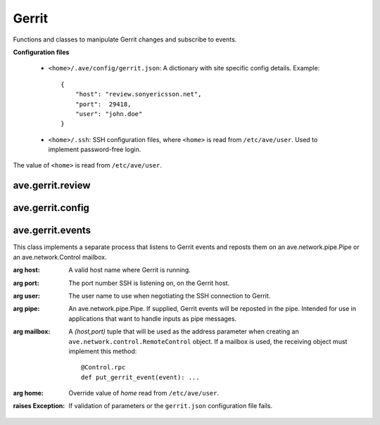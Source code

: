 Gerrit
======

Functions and classes to manipulate Gerrit changes and subscribe to events.

**Configuration files**

 * ``<home>/.ave/config/gerrit.json``: A dictionary with site specific
   config details. Example::

        {
            "host": "review.sonyericsson.net",
            "port":  29418,
            "user": "john.doe"
        }

 * ``<home>/.ssh``: SSH configuration files, where ``<home>`` is read
   from ``/etc/ave/user``. Used to implement password-free login.

The value of ``<home>`` is read from ``/etc/ave/user``.

ave.gerrit.review
-----------------

.. method:: ave.gerrit.review.quote_message(message)

    Escape any ``"`` and ``\`` characters in *message*. Unescaped strings
    interfere with SSH command line parameter handling (Gerrit API's are only
    accessible over SSH). Also put quotes around the contents in *message*
    before returning the modified string.

    :arg message: A free form, human readable message.
    :returns: The quoted version of *message*.


.. method:: ave.gerrit.review.indent_message(message, indent=1)

    Split *message* into lines and add *indent* whitespace characters at the
    head of each line. This will cause Gerrit to render the paragraph in code
    listing style.

    :arg message: A free form, human readable message.
    :arg indent: The number of whitespace characters to add at the start of each
        line of *message*.
    :returns: The indented version of *message*.

.. method:: ave.gerrit.review.set_labels(project, change, patchset, labels,\
     message=None)

    Set scores on one or more labels for a change in Gerrit.

    :arg project: A string holding the project identity. E.g.
        ``"semctools/ave/gerrit"``.
    :arg change: A character string holding the change number. I.e.
        the ``"456785"`` part of the following git refspec:
        ``"refs/changes/85/456785/2"``.
    :arg patchset: A string holding the patchset number. I.e. the final ``"2"``
        part of the following git refspec: ``"refs/changes/85/456785/2"``.
    :arg labels: A dictionary representing the labels to be scored, in the
        form ``{"label-name": value }`` where ``"label-name"`` is a string
        and ``value`` is an integer.
    :raises Exception: If validation of parameters failed.
    :raises RunError: If communication with Gerrit failed.

.. method:: ave.gerrit.review.set_label(project, change, patchset, label,\
     score, message=None)

    Set the score on a label for a change in Gerrit.

    :arg project: A string holding the project identity. E.g.
        ``"semctools/ave/gerrit"``.
    :arg change: A character string holding the change number. I.e.
        the ``"456785"`` part of the following git refspec:
        ``"refs/changes/85/456785/2"``.
    :arg patchset: A string holding the patchset number. I.e. the final ``"2"``
        part of the following git refspec: ``"refs/changes/85/456785/2"``.
    :arg label: A string representing the label to be scored.
    :arg score: An integer in the range expected by Gerrit for ``label``.
    :raises Exception: If validation of parameters failed.
    :raises RunError: If communication with Gerrit failed.

.. method:: ave.gerrit.review.set_verified(project, change, patchset, value,\
     message=None)

    Set the verified status for a change in Gerrit.

    :arg project: A string holding the project identity. E.g.
        ``"semctools/ave/gerrit"``.
    :arg change: A character string holding the change number. I.e.
        the ``"456785"`` part of the following git refspec:
        ``"refs/changes/85/456785/2"``.
    :arg patchset: A string holding the patchset number. I.e. the final ``"2"``
        part of the following git refspec: ``"refs/changes/85/456785/2"``.
    :arg value: An integer in the range [-1..1].

        * -1 : Verification failed.
        * 0 : No score.
        * 1 : Verification OK.

    :raises Exception: If validation of parameters failed.
    :raises RunError: If communication with Gerrit failed.

.. method:: ave.gerrit.review.set_code_review(project, change, patchset, value,\
     message=None)

    Set the code review status for a change in Gerrit.

    :arg project: A string holding the project identity. E.g.
        ``"semctools/ave/gerrit"``.
    :arg change: A character string holding the change number. I.e.
        the ``"456785"`` part of the following git refspec:
        ``"refs/changes/85/456785/2"``.
    :arg patchset: A string holding the patchset number. I.e. the final ``"2"``
        part of the following git refspec: ``"refs/changes/85/456785/2"``.
    :arg value: An integer in the range [-2..2].

        * -2 : Do not submit.
        * -1 : I would prefer that you did not submit this.
        * 0 : No score.
        * 1 : Looks good to me, but someone else must approve.
        * 2 : Approved.

    :raises Exception: If validation of parameters failed.
    :raises RunError: If communication with Gerrit failed.

.. method:: ave.gerrit.review.set_qualified(project, change, patchset, value,\
     message=None)

    Set the qualified status for a change in Gerrit.

    :arg project: A string holding the project identity. E.g.
        ``"semctools/ave/gerrit"``.
    :arg change: A character string holding the change number. I.e.
        the ``"456785"`` part of the following git refspec:
        ``"refs/changes/85/456785/2"``.
    :arg patchset: A string holding the patchset number. I.e. the final ``"2"``
        part of the following git refspec: ``"refs/changes/85/456785/2"``.
    :arg value: An integer in the range [-2..2].

        * -1 : Qualification failed.
        * 0 : No score.
        * 1 : Qualified.

    :raises Exception: If validation of parameters failed.
    :raises RunError: If communication with Gerrit failed.

.. method:: ave.gerrit.review.set_comment(project, change, patchset, message)

    Make a comment in a Gerrit project.

    :arg project: A string holding the project identity. E.g.
        ``"semctools/ave/gerrit"``.
    :arg change: A character string holding the change number. I.e.
        the ``"456785"`` part of the following git refspec:
        ``"refs/changes/85/456785/2"``.
    :arg patchset: A string holding the patchset number. I.e. the final ``"2"``
        part of the following git refspec: ``"refs/changes/85/456785/2"``.
    :arg message: A free form text message. Gerrit comment formatting rules
        apply.

        Use ``ave.gerrit.review.quote_message()`` before ``set_comment()`` to
        secure that the comment does not contain unescaped ``"`` characters.

        Use ``ave.gerrit.review.indent_message()`` before ``set_comment()`` to
        make sure Gerrit formats the message in fixed width style. E.g. as code
        listing.
    :raises Exception: If validation of parameters failed.
    :raises RunError: If communication with Gerrit failed.

ave.gerrit.config
-----------------

.. method:: ave.gerrit.config.load(home)

    Load the configuration file that contains Gerrit access details.

    :arg home: Path to a directory that contains the ``.ave/config/gerrit.json``
        file.
    :returns: A JSON compatible dictionary.
    :raises Exception: If there is a problem with loading or parsing the file.

.. method:: ave.gerrit.config.validate(config)

    Validate the contents of a configuration dictionary. E.g. the return value
    from ``ave.gerrit.config.load()``.

    :arg config: A dictionary that is expected to contain *host*, *port* and
        *user* fields.
    :raises Exception: If the configuration does not validate.

ave.gerrit.events
-----------------

.. class:: ave.gerrit.events.GerritEventStream(host=None, port=0, user=None,\
     pipe=None, mailbox=None, home=None)

    This class implements a separate process that listens to Gerrit events and
    reposts them on an ave.network.pipe.Pipe or an ave.network.Control mailbox.

    :arg host: A valid host name where Gerrit is running.
    :arg port: The port number SSH is listening on, on the Gerrit host.
    :arg user: The user name to use when negotiating the SSH connection to
        Gerrit.
    :arg pipe: An ave.network.pipe.Pipe. If supplied, Gerrit events will be
        reposted in the pipe. Intended for use in applications that want to
        handle inputs as pipe messages.
    :arg mailbox: A *(host,port)* tuple that will be used as the address
        parameter when creating an ``ave.network.control.RemoteControl`` object.
        If a mailbox is used, the receiving object must implement this method::

           @Control.rpc
           def put_gerrit_event(event): ...

    :arg home: Override value of *home* read from ``/etc/ave/user``.
    :raises Exception: If validation of parameters or the ``gerrit.json``
        configuration file fails.
